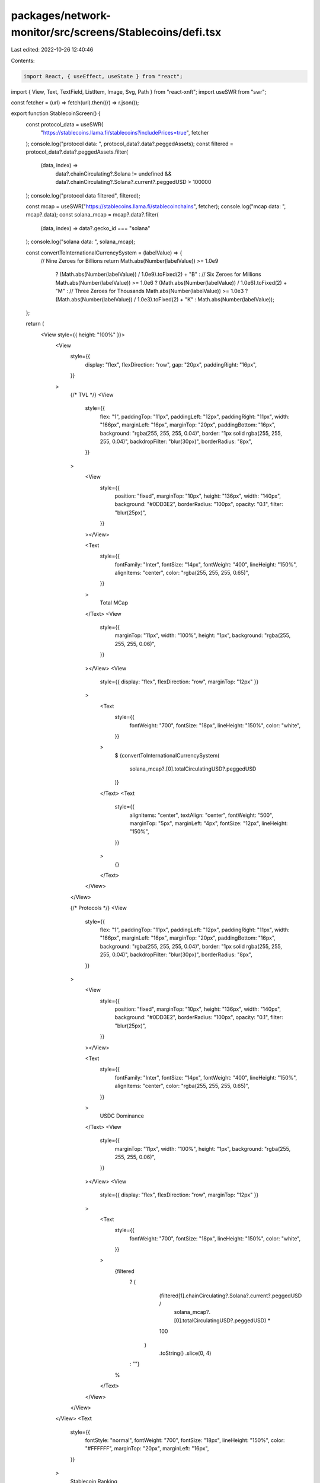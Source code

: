 packages/network-monitor/src/screens/Stablecoins/defi.tsx
=========================================================

Last edited: 2022-10-26 12:40:46

Contents:

.. code-block:: tsx

    import React, { useEffect, useState } from "react";
import { View, Text, TextField, ListItem, Image, Svg, Path } from "react-xnft";
import useSWR from "swr";

const fetcher = (url) => fetch(url).then((r) => r.json());

export function StablecoinScreen() {
  const protocol_data = useSWR(
    "https://stablecoins.llama.fi/stablecoins?includePrices=true",
    fetcher
  );
  console.log("protocol data: ", protocol_data?.data?.peggedAssets);
  const filtered = protocol_data?.data?.peggedAssets.filter(
    (data, index) =>
      data?.chainCirculating?.Solana != undefined &&
      data?.chainCirculating?.Solana?.current?.peggedUSD > 100000
  );
  console.log("protocol data filtered", filtered);

  const mcap = useSWR("https://stablecoins.llama.fi/stablecoinchains", fetcher);
  console.log("mcap data: ", mcap?.data);
  const solana_mcap = mcap?.data?.filter(
    (data, index) => data?.gecko_id === "solana"
  );
  console.log("solana data: ", solana_mcap);

  const convertToInternationalCurrencySystem = (labelValue) => {
    // Nine Zeroes for Billions
    return Math.abs(Number(labelValue)) >= 1.0e9
      ? (Math.abs(Number(labelValue)) / 1.0e9).toFixed(2) + "B"
      : // Six Zeroes for Millions
      Math.abs(Number(labelValue)) >= 1.0e6
      ? (Math.abs(Number(labelValue)) / 1.0e6).toFixed(2) + "M"
      : // Three Zeroes for Thousands
      Math.abs(Number(labelValue)) >= 1.0e3
      ? (Math.abs(Number(labelValue)) / 1.0e3).toFixed(2) + "K"
      : Math.abs(Number(labelValue));
  };

  return (
    <View style={{ height: "100%" }}>
      <View
        style={{
          display: "flex",
          flexDirection: "row",
          gap: "20px",
          paddingRight: "16px",
        }}
      >
        {/* TVL */}
        <View
          style={{
            flex: "1",
            paddingTop: "11px",
            paddingLeft: "12px",
            paddingRight: "11px",
            width: "166px",
            marginLeft: "16px",
            marginTop: "20px",
            paddingBottom: "16px",
            background: "rgba(255, 255, 255, 0.04)",
            border: "1px solid rgba(255, 255, 255, 0.04)",
            backdropFilter: "blur(30px)",
            borderRadius: "8px",
          }}
        >
          <View
            style={{
              position: "fixed",
              marginTop: "10px",
              height: "136px",
              width: "140px",
              background: "#0DD3E2",
              borderRadius: "100px",
              opacity: "0.1",
              filter: "blur(25px)",
            }}
          ></View>

          <Text
            style={{
              fontFamily: "Inter",
              fontSize: "14px",
              fontWeight: "400",
              lineHeight: "150%",
              alignItems: "center",
              color: "rgba(255, 255, 255, 0.65)",
            }}
          >
            Total MCap
          </Text>
          <View
            style={{
              marginTop: "11px",
              width: "100%",
              height: "1px",
              background: "rgba(255, 255, 255, 0.06)",
            }}
          ></View>
          <View
            style={{ display: "flex", flexDirection: "row", marginTop: "12px" }}
          >
            <Text
              style={{
                fontWeight: "700",
                fontSize: "18px",
                lineHeight: "150%",
                color: "white",
              }}
            >
              $
              {convertToInternationalCurrencySystem(
                solana_mcap?.[0].totalCirculatingUSD?.peggedUSD
              )}
            </Text>
            <Text
              style={{
                alignItems: "center",
                textAlign: "center",
                fontWeight: "500",
                marginTop: "5px",
                marginLeft: "4px",
                fontSize: "12px",
                lineHeight: "150%",
              }}
            >
              {}
            </Text>
          </View>
        </View>

        {/* Protocols */}
        <View
          style={{
            flex: "1",
            paddingTop: "11px",
            paddingLeft: "12px",
            paddingRight: "11px",
            width: "166px",
            marginLeft: "16px",
            marginTop: "20px",
            paddingBottom: "16px",
            background: "rgba(255, 255, 255, 0.04)",
            border: "1px solid rgba(255, 255, 255, 0.04)",
            backdropFilter: "blur(30px)",
            borderRadius: "8px",
          }}
        >
          <View
            style={{
              position: "fixed",
              marginTop: "10px",
              height: "136px",
              width: "140px",
              background: "#0DD3E2",
              borderRadius: "100px",
              opacity: "0.1",
              filter: "blur(25px)",
            }}
          ></View>

          <Text
            style={{
              fontFamily: "Inter",
              fontSize: "14px",
              fontWeight: "400",
              lineHeight: "150%",
              alignItems: "center",
              color: "rgba(255, 255, 255, 0.65)",
            }}
          >
            USDC Dominance
          </Text>
          <View
            style={{
              marginTop: "11px",
              width: "100%",
              height: "1px",
              background: "rgba(255, 255, 255, 0.06)",
            }}
          ></View>
          <View
            style={{ display: "flex", flexDirection: "row", marginTop: "12px" }}
          >
            <Text
              style={{
                fontWeight: "700",
                fontSize: "18px",
                lineHeight: "150%",
                color: "white",
              }}
            >
              {filtered
                ? (
                    (filtered[1].chainCirculating?.Solana?.current?.peggedUSD /
                      solana_mcap?.[0].totalCirculatingUSD?.peggedUSD) *
                    100
                  )
                    .toString()
                    .slice(0, 4)
                : ""}
              %
            </Text>
          </View>
        </View>
      </View>
      <Text
        style={{
          fontStyle: "normal",
          fontWeight: "700",
          fontSize: "18px",
          lineHeight: "150%",
          color: "#FFFFFF",
          marginTop: "20px",
          marginLeft: "16px",
        }}
      >
        Stablecoin Ranking
      </Text>
      <View
        style={{
          display: "flex",
          flexDirection: "row",
          marginTop: "8px",
          marginLeft: "16px",
        }}
      >
        <Text
          style={{
            fontWeight: "400",
            fontSize: "12px",
            lineHeight: "150%",
            color: "rgba(255, 255, 255, 0.45)",
          }}
        >
          Name
        </Text>
        <Text
          style={{
            fontWeight: "400",
            fontSize: "12px",
            lineHeight: "150%",
            color: "rgba(255, 255, 255, 0.45)",
            marginLeft: "105px",
          }}
        >
          Type
        </Text>
        <Text
          style={{
            fontWeight: "400",
            fontSize: "12px",
            lineHeight: "150%",
            color: "rgba(255, 255, 255, 0.45)",
            marginLeft: "45px",
          }}
        >
          Circ USD
        </Text>
        <Text
          style={{
            fontWeight: "400",
            fontSize: "12px",
            lineHeight: "150%",
            color: "rgba(255, 255, 255, 0.45)",
            marginLeft: "25px",
          }}
        >
          Price
        </Text>
      </View>
      {filtered &&
        filtered?.map((item, index) => {
          return (
            <>
              <View
                style={{
                  display: "flex",
                  flexDirection: "row",
                  alignItems: "center",
                  marginTop: "20px",
                  marginBottom: "16px",
                }}
              >
                <Text
                  style={{
                    fontWeight: "400",
                    fontSize: "12px",
                    marginLeft: "16px",
                  }}
                >
                  {index + 1}
                </Text>
                <View style={{ width: "90px" }}>
                  <Text
                    style={{
                      fontStyle: "normal",
                      fontWeight: "400",
                      fontSize: "12px",
                      lineHeight: "120%",
                      color: "#0DD3E2",
                      marginLeft: "4px",
                    }}
                  >
                    {item.symbol}
                  </Text>
                </View>
                <View
                  style={{
                    width: "53px",
                    justifyContent: "right",
                    alignItems: "right",
                  }}
                >
                  <Text
                    style={{
                      justifyContent: "right",
                      alignItems: "right",
                      fontStyle: "normal",
                      fontWeight: "400",
                      fontSize: "12px",
                      lineHeight: "120%",
                      color: "white",
                      marginLeft: "45px",
                    }}
                  >{`${item.pegMechanism
                    .charAt(0)
                    .toUpperCase()}${item.pegMechanism
                    .toString()
                    .slice(1)}`}</Text>
                </View>
                <View
                  style={{
                    width: "57px",
                    justifyContent: "right",
                    alignItems: "right",
                  }}
                >
                  <Text
                    style={{
                      justifyContent: "right",
                      alignItems: "right",
                      fontStyle: "normal",
                      fontWeight: "400",
                      fontSize: "12px",
                      lineHeight: "120%",
                      color: "white",
                      marginLeft: "65px",
                    }}
                  >
                    $
                    {convertToInternationalCurrencySystem(
                      item.chainCirculating?.Solana?.current?.peggedUSD
                    )}
                  </Text>
                </View>
                <View
                  style={{
                    width: "57px",
                    justifyContent: "right",
                    alignItems: "right",
                  }}
                >
                  <Text
                    style={{
                      justifyContent: "right",
                      alignItems: "right",
                      fontStyle: "normal",
                      fontWeight: "400",
                      fontSize: "12px",
                      lineHeight: "120%",
                      color: "white",
                      marginLeft: "85px",
                    }}
                  >
                    ${`${item.price.toString().slice(0, 4)}`}
                  </Text>
                </View>
              </View>
              <View
                style={{
                  background: "rgba(255, 255, 255, 0.06)",
                  borderRadius: "1px",
                  width: "100%",
                  height: "1px",
                  marginLeft: "5px",
                  marginRight: "16px",
                }}
              ></View>
            </>
          );
        })}
    </View>
  );
}


